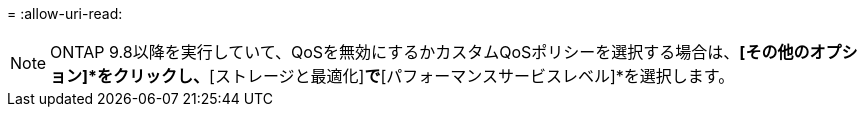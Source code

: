 = 
:allow-uri-read: 



NOTE: ONTAP 9.8以降を実行していて、QoSを無効にするかカスタムQoSポリシーを選択する場合は、*[その他のオプション]*をクリックし、*[ストレージと最適化]*で*[パフォーマンスサービスレベル]*を選択します。
